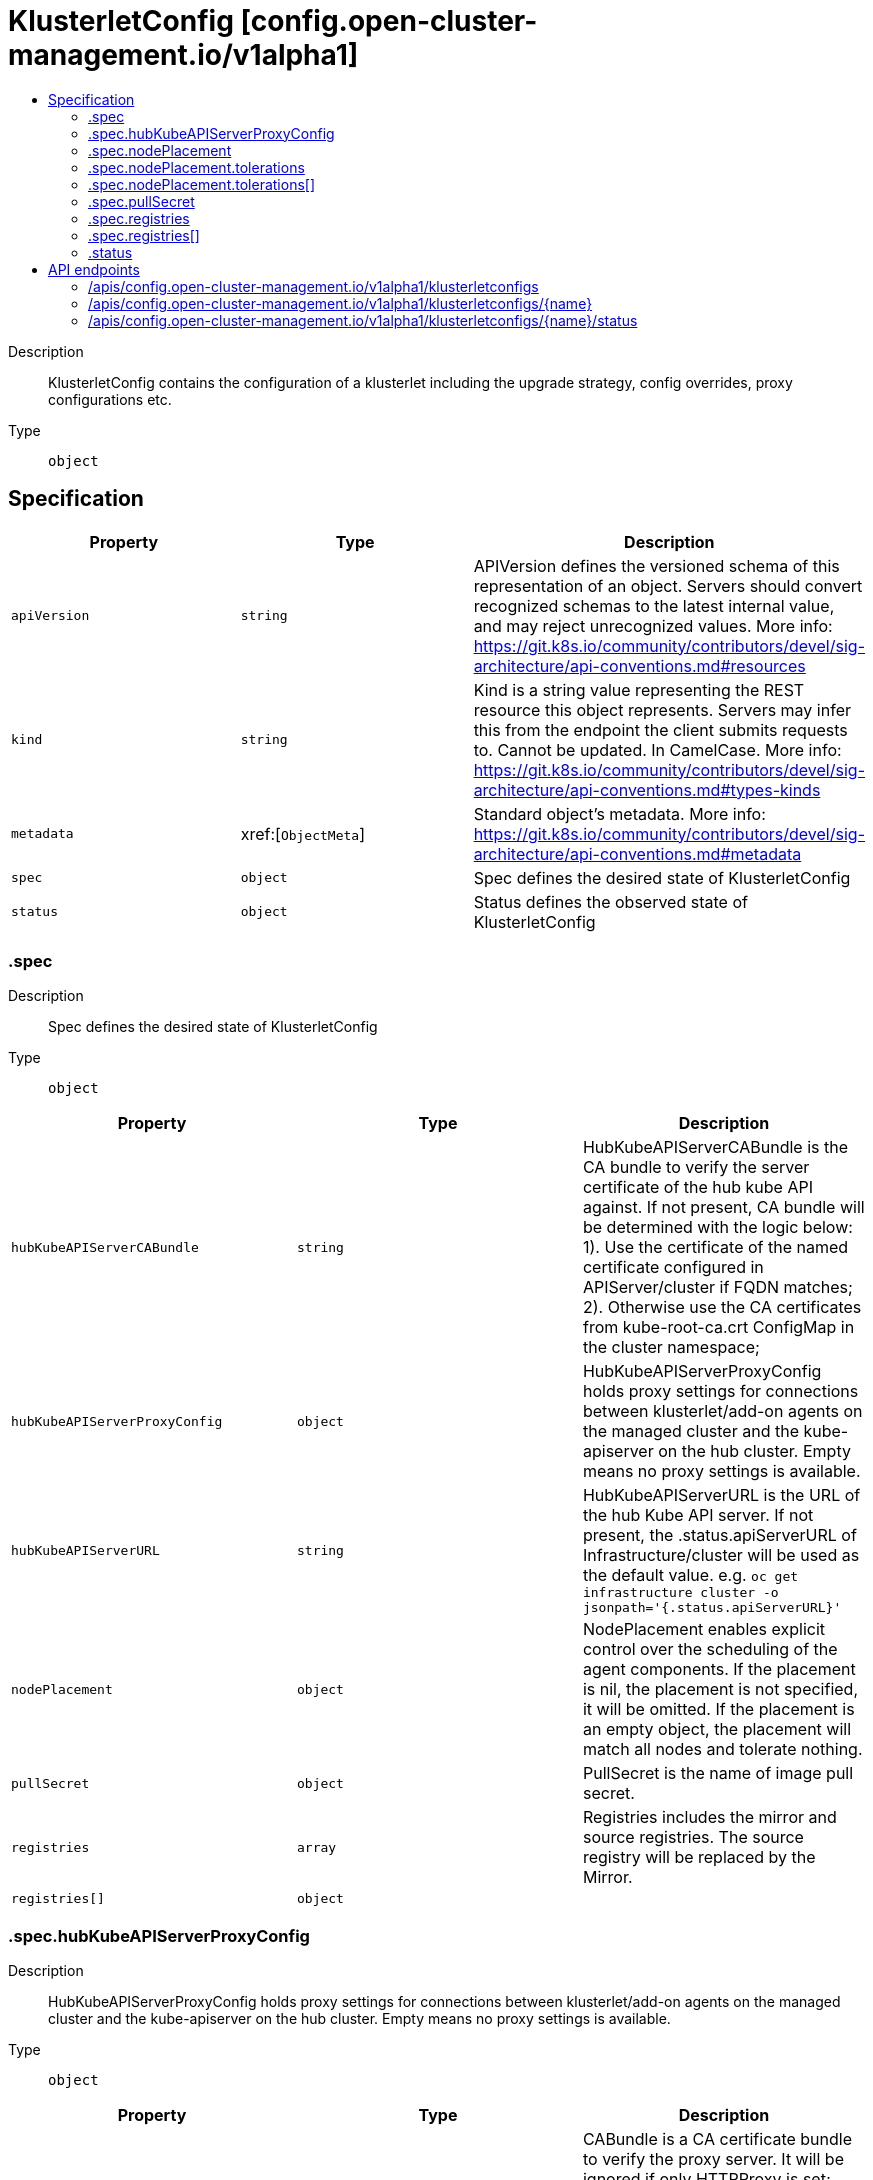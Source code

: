 // Automatically generated by 'openshift-apidocs-gen'. Do not edit.
:_content-type: ASSEMBLY
[id="klusterletconfig-config-open-cluster-management-io-v1alpha1"]
= KlusterletConfig [config.open-cluster-management.io/v1alpha1]
:toc: macro
:toc-title:

toc::[]


Description::
+
--
KlusterletConfig contains the configuration of a klusterlet including the upgrade strategy, config overrides, proxy configurations etc.
--

Type::
  `object`



== Specification

[cols="1,1,1",options="header"]
|===
| Property | Type | Description

| `apiVersion`
| `string`
| APIVersion defines the versioned schema of this representation of an object. Servers should convert recognized schemas to the latest internal value, and may reject unrecognized values. More info: https://git.k8s.io/community/contributors/devel/sig-architecture/api-conventions.md#resources

| `kind`
| `string`
| Kind is a string value representing the REST resource this object represents. Servers may infer this from the endpoint the client submits requests to. Cannot be updated. In CamelCase. More info: https://git.k8s.io/community/contributors/devel/sig-architecture/api-conventions.md#types-kinds

| `metadata`
| xref:[`ObjectMeta`]
| Standard object's metadata. More info: https://git.k8s.io/community/contributors/devel/sig-architecture/api-conventions.md#metadata

| `spec`
| `object`
| Spec defines the desired state of KlusterletConfig

| `status`
| `object`
| Status defines the observed state of KlusterletConfig

|===
=== .spec
Description::
+
--
Spec defines the desired state of KlusterletConfig
--

Type::
  `object`




[cols="1,1,1",options="header"]
|===
| Property | Type | Description

| `hubKubeAPIServerCABundle`
| `string`
| HubKubeAPIServerCABundle is the CA bundle to verify the server certificate of the hub kube API against. If not present, CA bundle will be determined with the logic below: 1). Use the certificate of the named certificate configured in APIServer/cluster if FQDN matches; 2). Otherwise use the CA certificates from kube-root-ca.crt ConfigMap in the cluster namespace;

| `hubKubeAPIServerProxyConfig`
| `object`
| HubKubeAPIServerProxyConfig holds proxy settings for connections between klusterlet/add-on agents on the managed cluster and the kube-apiserver on the hub cluster. Empty means no proxy settings is available.

| `hubKubeAPIServerURL`
| `string`
| HubKubeAPIServerURL is the URL of the hub Kube API server. If not present, the .status.apiServerURL of Infrastructure/cluster will be used as the default value. e.g. `oc get infrastructure cluster -o jsonpath='{.status.apiServerURL}'`

| `nodePlacement`
| `object`
| NodePlacement enables explicit control over the scheduling of the agent components. If the placement is nil, the placement is not specified, it will be omitted. If the placement is an empty object, the placement will match all nodes and tolerate nothing.

| `pullSecret`
| `object`
| PullSecret is the name of image pull secret.

| `registries`
| `array`
| Registries includes the mirror and source registries. The source registry will be replaced by the Mirror.

| `registries[]`
| `object`
| 

|===
=== .spec.hubKubeAPIServerProxyConfig
Description::
+
--
HubKubeAPIServerProxyConfig holds proxy settings for connections between klusterlet/add-on agents on the managed cluster and the kube-apiserver on the hub cluster. Empty means no proxy settings is available.
--

Type::
  `object`




[cols="1,1,1",options="header"]
|===
| Property | Type | Description

| `caBundle`
| `string`
| CABundle is a CA certificate bundle to verify the proxy server. It will be ignored if only HTTPProxy is set; And it is required when HTTPSProxy is set and self signed CA certificate is used by the proxy server.

| `httpProxy`
| `string`
| HTTPProxy is the URL of the proxy for HTTP requests

| `httpsProxy`
| `string`
| HTTPSProxy is the URL of the proxy for HTTPS requests HTTPSProxy will be chosen if both HTTPProxy and HTTPSProxy are set.

|===
=== .spec.nodePlacement
Description::
+
--
NodePlacement enables explicit control over the scheduling of the agent components. If the placement is nil, the placement is not specified, it will be omitted. If the placement is an empty object, the placement will match all nodes and tolerate nothing.
--

Type::
  `object`




[cols="1,1,1",options="header"]
|===
| Property | Type | Description

| `nodeSelector`
| `object (string)`
| NodeSelector defines which Nodes the Pods are scheduled on. The default is an empty list.

| `tolerations`
| `array`
| Tolerations is attached by pods to tolerate any taint that matches the triple <key,value,effect> using the matching operator <operator>. The default is an empty list.

| `tolerations[]`
| `object`
| The pod this Toleration is attached to tolerates any taint that matches the triple <key,value,effect> using the matching operator <operator>.

|===
=== .spec.nodePlacement.tolerations
Description::
+
--
Tolerations is attached by pods to tolerate any taint that matches the triple <key,value,effect> using the matching operator <operator>. The default is an empty list.
--

Type::
  `array`




=== .spec.nodePlacement.tolerations[]
Description::
+
--
The pod this Toleration is attached to tolerates any taint that matches the triple <key,value,effect> using the matching operator <operator>.
--

Type::
  `object`




[cols="1,1,1",options="header"]
|===
| Property | Type | Description

| `effect`
| `string`
| Effect indicates the taint effect to match. Empty means match all taint effects. When specified, allowed values are NoSchedule, PreferNoSchedule and NoExecute.

| `key`
| `string`
| Key is the taint key that the toleration applies to. Empty means match all taint keys. If the key is empty, operator must be Exists; this combination means to match all values and all keys.

| `operator`
| `string`
| Operator represents a key's relationship to the value. Valid operators are Exists and Equal. Defaults to Equal. Exists is equivalent to wildcard for value, so that a pod can tolerate all taints of a particular category.

| `tolerationSeconds`
| `integer`
| TolerationSeconds represents the period of time the toleration (which must be of effect NoExecute, otherwise this field is ignored) tolerates the taint. By default, it is not set, which means tolerate the taint forever (do not evict). Zero and negative values will be treated as 0 (evict immediately) by the system.

| `value`
| `string`
| Value is the taint value the toleration matches to. If the operator is Exists, the value should be empty, otherwise just a regular string.

|===
=== .spec.pullSecret
Description::
+
--
PullSecret is the name of image pull secret.
--

Type::
  `object`




[cols="1,1,1",options="header"]
|===
| Property | Type | Description

| `apiVersion`
| `string`
| API version of the referent.

| `fieldPath`
| `string`
| If referring to a piece of an object instead of an entire object, this string should contain a valid JSON/Go field access statement, such as desiredState.manifest.containers[2]. For example, if the object reference is to a container within a pod, this would take on a value like: "spec.containers{name}" (where "name" refers to the name of the container that triggered the event) or if no container name is specified "spec.containers[2]" (container with index 2 in this pod). This syntax is chosen only to have some well-defined way of referencing a part of an object. TODO: this design is not final and this field is subject to change in the future.

| `kind`
| `string`
| Kind of the referent. More info: https://git.k8s.io/community/contributors/devel/sig-architecture/api-conventions.md#types-kinds

| `name`
| `string`
| Name of the referent. More info: https://kubernetes.io/docs/concepts/overview/working-with-objects/names/#names

| `namespace`
| `string`
| Namespace of the referent. More info: https://kubernetes.io/docs/concepts/overview/working-with-objects/namespaces/

| `resourceVersion`
| `string`
| Specific resourceVersion to which this reference is made, if any. More info: https://git.k8s.io/community/contributors/devel/sig-architecture/api-conventions.md#concurrency-control-and-consistency

| `uid`
| `string`
| UID of the referent. More info: https://kubernetes.io/docs/concepts/overview/working-with-objects/names/#uids

|===
=== .spec.registries
Description::
+
--
Registries includes the mirror and source registries. The source registry will be replaced by the Mirror.
--

Type::
  `array`




=== .spec.registries[]
Description::
+
--

--

Type::
  `object`

Required::
  - `mirror`



[cols="1,1,1",options="header"]
|===
| Property | Type | Description

| `mirror`
| `string`
| Mirror is the mirrored registry of the Source. Will be ignored if Mirror is empty.

| `source`
| `string`
| Source is the source registry. All image registries will be replaced by Mirror if Source is empty.

|===
=== .status
Description::
+
--
Status defines the observed state of KlusterletConfig
--

Type::
  `object`





== API endpoints

The following API endpoints are available:

* `/apis/config.open-cluster-management.io/v1alpha1/klusterletconfigs`
- `DELETE`: delete collection of KlusterletConfig
- `GET`: list objects of kind KlusterletConfig
- `POST`: create a KlusterletConfig
* `/apis/config.open-cluster-management.io/v1alpha1/klusterletconfigs/{name}`
- `DELETE`: delete a KlusterletConfig
- `GET`: read the specified KlusterletConfig
- `PATCH`: partially update the specified KlusterletConfig
- `PUT`: replace the specified KlusterletConfig
* `/apis/config.open-cluster-management.io/v1alpha1/klusterletconfigs/{name}/status`
- `GET`: read status of the specified KlusterletConfig
- `PATCH`: partially update status of the specified KlusterletConfig
- `PUT`: replace status of the specified KlusterletConfig


=== /apis/config.open-cluster-management.io/v1alpha1/klusterletconfigs



HTTP method::
  `DELETE`

Description::
  delete collection of KlusterletConfig




.HTTP responses
[cols="1,1",options="header"]
|===
| HTTP code | Reponse body
| 200 - OK
| `Status` schema
| 401 - Unauthorized
| Empty
|===

HTTP method::
  `GET`

Description::
  list objects of kind KlusterletConfig




.HTTP responses
[cols="1,1",options="header"]
|===
| HTTP code | Reponse body
| 200 - OK
| xref:../objects/index.adoc#io.open-cluster-management.config.v1alpha1.KlusterletConfigList[`KlusterletConfigList`] schema
| 401 - Unauthorized
| Empty
|===

HTTP method::
  `POST`

Description::
  create a KlusterletConfig


.Query parameters
[cols="1,1,2",options="header"]
|===
| Parameter | Type | Description
| `dryRun`
| `string`
| When present, indicates that modifications should not be persisted. An invalid or unrecognized dryRun directive will result in an error response and no further processing of the request. Valid values are: - All: all dry run stages will be processed
| `fieldValidation`
| `string`
| fieldValidation instructs the server on how to handle objects in the request (POST/PUT/PATCH) containing unknown or duplicate fields. Valid values are: - Ignore: This will ignore any unknown fields that are silently dropped from the object, and will ignore all but the last duplicate field that the decoder encounters. This is the default behavior prior to v1.23. - Warn: This will send a warning via the standard warning response header for each unknown field that is dropped from the object, and for each duplicate field that is encountered. The request will still succeed if there are no other errors, and will only persist the last of any duplicate fields. This is the default in v1.23+ - Strict: This will fail the request with a BadRequest error if any unknown fields would be dropped from the object, or if any duplicate fields are present. The error returned from the server will contain all unknown and duplicate fields encountered.
|===

.Body parameters
[cols="1,1,2",options="header"]
|===
| Parameter | Type | Description
| `body`
| xref:../config_open-cluster-management_io/klusterletconfig-config-open-cluster-management-io-v1alpha1.adoc#klusterletconfig-config-open-cluster-management-io-v1alpha1[`KlusterletConfig`] schema
| 
|===

.HTTP responses
[cols="1,1",options="header"]
|===
| HTTP code | Reponse body
| 200 - OK
| xref:../config_open-cluster-management_io/klusterletconfig-config-open-cluster-management-io-v1alpha1.adoc#klusterletconfig-config-open-cluster-management-io-v1alpha1[`KlusterletConfig`] schema
| 201 - Created
| xref:../config_open-cluster-management_io/klusterletconfig-config-open-cluster-management-io-v1alpha1.adoc#klusterletconfig-config-open-cluster-management-io-v1alpha1[`KlusterletConfig`] schema
| 202 - Accepted
| xref:../config_open-cluster-management_io/klusterletconfig-config-open-cluster-management-io-v1alpha1.adoc#klusterletconfig-config-open-cluster-management-io-v1alpha1[`KlusterletConfig`] schema
| 401 - Unauthorized
| Empty
|===


=== /apis/config.open-cluster-management.io/v1alpha1/klusterletconfigs/{name}

.Global path parameters
[cols="1,1,2",options="header"]
|===
| Parameter | Type | Description
| `name`
| `string`
| name of the KlusterletConfig
|===


HTTP method::
  `DELETE`

Description::
  delete a KlusterletConfig


.Query parameters
[cols="1,1,2",options="header"]
|===
| Parameter | Type | Description
| `dryRun`
| `string`
| When present, indicates that modifications should not be persisted. An invalid or unrecognized dryRun directive will result in an error response and no further processing of the request. Valid values are: - All: all dry run stages will be processed
|===


.HTTP responses
[cols="1,1",options="header"]
|===
| HTTP code | Reponse body
| 200 - OK
| `Status` schema
| 202 - Accepted
| `Status` schema
| 401 - Unauthorized
| Empty
|===

HTTP method::
  `GET`

Description::
  read the specified KlusterletConfig




.HTTP responses
[cols="1,1",options="header"]
|===
| HTTP code | Reponse body
| 200 - OK
| xref:../config_open-cluster-management_io/klusterletconfig-config-open-cluster-management-io-v1alpha1.adoc#klusterletconfig-config-open-cluster-management-io-v1alpha1[`KlusterletConfig`] schema
| 401 - Unauthorized
| Empty
|===

HTTP method::
  `PATCH`

Description::
  partially update the specified KlusterletConfig


.Query parameters
[cols="1,1,2",options="header"]
|===
| Parameter | Type | Description
| `dryRun`
| `string`
| When present, indicates that modifications should not be persisted. An invalid or unrecognized dryRun directive will result in an error response and no further processing of the request. Valid values are: - All: all dry run stages will be processed
| `fieldValidation`
| `string`
| fieldValidation instructs the server on how to handle objects in the request (POST/PUT/PATCH) containing unknown or duplicate fields. Valid values are: - Ignore: This will ignore any unknown fields that are silently dropped from the object, and will ignore all but the last duplicate field that the decoder encounters. This is the default behavior prior to v1.23. - Warn: This will send a warning via the standard warning response header for each unknown field that is dropped from the object, and for each duplicate field that is encountered. The request will still succeed if there are no other errors, and will only persist the last of any duplicate fields. This is the default in v1.23+ - Strict: This will fail the request with a BadRequest error if any unknown fields would be dropped from the object, or if any duplicate fields are present. The error returned from the server will contain all unknown and duplicate fields encountered.
|===


.HTTP responses
[cols="1,1",options="header"]
|===
| HTTP code | Reponse body
| 200 - OK
| xref:../config_open-cluster-management_io/klusterletconfig-config-open-cluster-management-io-v1alpha1.adoc#klusterletconfig-config-open-cluster-management-io-v1alpha1[`KlusterletConfig`] schema
| 401 - Unauthorized
| Empty
|===

HTTP method::
  `PUT`

Description::
  replace the specified KlusterletConfig


.Query parameters
[cols="1,1,2",options="header"]
|===
| Parameter | Type | Description
| `dryRun`
| `string`
| When present, indicates that modifications should not be persisted. An invalid or unrecognized dryRun directive will result in an error response and no further processing of the request. Valid values are: - All: all dry run stages will be processed
| `fieldValidation`
| `string`
| fieldValidation instructs the server on how to handle objects in the request (POST/PUT/PATCH) containing unknown or duplicate fields. Valid values are: - Ignore: This will ignore any unknown fields that are silently dropped from the object, and will ignore all but the last duplicate field that the decoder encounters. This is the default behavior prior to v1.23. - Warn: This will send a warning via the standard warning response header for each unknown field that is dropped from the object, and for each duplicate field that is encountered. The request will still succeed if there are no other errors, and will only persist the last of any duplicate fields. This is the default in v1.23+ - Strict: This will fail the request with a BadRequest error if any unknown fields would be dropped from the object, or if any duplicate fields are present. The error returned from the server will contain all unknown and duplicate fields encountered.
|===

.Body parameters
[cols="1,1,2",options="header"]
|===
| Parameter | Type | Description
| `body`
| xref:../config_open-cluster-management_io/klusterletconfig-config-open-cluster-management-io-v1alpha1.adoc#klusterletconfig-config-open-cluster-management-io-v1alpha1[`KlusterletConfig`] schema
| 
|===

.HTTP responses
[cols="1,1",options="header"]
|===
| HTTP code | Reponse body
| 200 - OK
| xref:../config_open-cluster-management_io/klusterletconfig-config-open-cluster-management-io-v1alpha1.adoc#klusterletconfig-config-open-cluster-management-io-v1alpha1[`KlusterletConfig`] schema
| 201 - Created
| xref:../config_open-cluster-management_io/klusterletconfig-config-open-cluster-management-io-v1alpha1.adoc#klusterletconfig-config-open-cluster-management-io-v1alpha1[`KlusterletConfig`] schema
| 401 - Unauthorized
| Empty
|===


=== /apis/config.open-cluster-management.io/v1alpha1/klusterletconfigs/{name}/status

.Global path parameters
[cols="1,1,2",options="header"]
|===
| Parameter | Type | Description
| `name`
| `string`
| name of the KlusterletConfig
|===


HTTP method::
  `GET`

Description::
  read status of the specified KlusterletConfig




.HTTP responses
[cols="1,1",options="header"]
|===
| HTTP code | Reponse body
| 200 - OK
| xref:../config_open-cluster-management_io/klusterletconfig-config-open-cluster-management-io-v1alpha1.adoc#klusterletconfig-config-open-cluster-management-io-v1alpha1[`KlusterletConfig`] schema
| 401 - Unauthorized
| Empty
|===

HTTP method::
  `PATCH`

Description::
  partially update status of the specified KlusterletConfig


.Query parameters
[cols="1,1,2",options="header"]
|===
| Parameter | Type | Description
| `dryRun`
| `string`
| When present, indicates that modifications should not be persisted. An invalid or unrecognized dryRun directive will result in an error response and no further processing of the request. Valid values are: - All: all dry run stages will be processed
| `fieldValidation`
| `string`
| fieldValidation instructs the server on how to handle objects in the request (POST/PUT/PATCH) containing unknown or duplicate fields. Valid values are: - Ignore: This will ignore any unknown fields that are silently dropped from the object, and will ignore all but the last duplicate field that the decoder encounters. This is the default behavior prior to v1.23. - Warn: This will send a warning via the standard warning response header for each unknown field that is dropped from the object, and for each duplicate field that is encountered. The request will still succeed if there are no other errors, and will only persist the last of any duplicate fields. This is the default in v1.23+ - Strict: This will fail the request with a BadRequest error if any unknown fields would be dropped from the object, or if any duplicate fields are present. The error returned from the server will contain all unknown and duplicate fields encountered.
|===


.HTTP responses
[cols="1,1",options="header"]
|===
| HTTP code | Reponse body
| 200 - OK
| xref:../config_open-cluster-management_io/klusterletconfig-config-open-cluster-management-io-v1alpha1.adoc#klusterletconfig-config-open-cluster-management-io-v1alpha1[`KlusterletConfig`] schema
| 401 - Unauthorized
| Empty
|===

HTTP method::
  `PUT`

Description::
  replace status of the specified KlusterletConfig


.Query parameters
[cols="1,1,2",options="header"]
|===
| Parameter | Type | Description
| `dryRun`
| `string`
| When present, indicates that modifications should not be persisted. An invalid or unrecognized dryRun directive will result in an error response and no further processing of the request. Valid values are: - All: all dry run stages will be processed
| `fieldValidation`
| `string`
| fieldValidation instructs the server on how to handle objects in the request (POST/PUT/PATCH) containing unknown or duplicate fields. Valid values are: - Ignore: This will ignore any unknown fields that are silently dropped from the object, and will ignore all but the last duplicate field that the decoder encounters. This is the default behavior prior to v1.23. - Warn: This will send a warning via the standard warning response header for each unknown field that is dropped from the object, and for each duplicate field that is encountered. The request will still succeed if there are no other errors, and will only persist the last of any duplicate fields. This is the default in v1.23+ - Strict: This will fail the request with a BadRequest error if any unknown fields would be dropped from the object, or if any duplicate fields are present. The error returned from the server will contain all unknown and duplicate fields encountered.
|===

.Body parameters
[cols="1,1,2",options="header"]
|===
| Parameter | Type | Description
| `body`
| xref:../config_open-cluster-management_io/klusterletconfig-config-open-cluster-management-io-v1alpha1.adoc#klusterletconfig-config-open-cluster-management-io-v1alpha1[`KlusterletConfig`] schema
| 
|===

.HTTP responses
[cols="1,1",options="header"]
|===
| HTTP code | Reponse body
| 200 - OK
| xref:../config_open-cluster-management_io/klusterletconfig-config-open-cluster-management-io-v1alpha1.adoc#klusterletconfig-config-open-cluster-management-io-v1alpha1[`KlusterletConfig`] schema
| 201 - Created
| xref:../config_open-cluster-management_io/klusterletconfig-config-open-cluster-management-io-v1alpha1.adoc#klusterletconfig-config-open-cluster-management-io-v1alpha1[`KlusterletConfig`] schema
| 401 - Unauthorized
| Empty
|===


